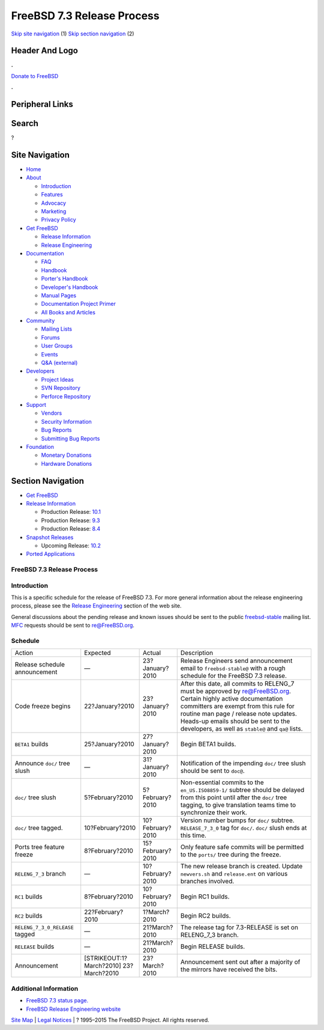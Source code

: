 ===========================
FreeBSD 7.3 Release Process
===========================

.. raw:: html

   <div id="containerwrap">

.. raw:: html

   <div id="container">

`Skip site navigation <#content>`__ (1) `Skip section
navigation <#contentwrap>`__ (2)

.. raw:: html

   <div id="headercontainer">

.. raw:: html

   <div id="header">

Header And Logo
---------------

.. raw:: html

   <div id="headerlogoleft">

|FreeBSD|

.. raw:: html

   </div>

.. raw:: html

   <div id="headerlogoright">

.. raw:: html

   <div class="frontdonateroundbox">

.. raw:: html

   <div class="frontdonatetop">

.. raw:: html

   <div>

**.**

.. raw:: html

   </div>

.. raw:: html

   </div>

.. raw:: html

   <div class="frontdonatecontent">

`Donate to FreeBSD <https://www.FreeBSDFoundation.org/donate/>`__

.. raw:: html

   </div>

.. raw:: html

   <div class="frontdonatebot">

.. raw:: html

   <div>

**.**

.. raw:: html

   </div>

.. raw:: html

   </div>

.. raw:: html

   </div>

Peripheral Links
----------------

.. raw:: html

   <div id="searchnav">

.. raw:: html

   </div>

.. raw:: html

   <div id="search">

Search
------

?

.. raw:: html

   </div>

.. raw:: html

   </div>

.. raw:: html

   </div>

Site Navigation
---------------

.. raw:: html

   <div id="menu">

-  `Home <../../>`__

-  `About <../../about.html>`__

   -  `Introduction <../../projects/newbies.html>`__
   -  `Features <../../features.html>`__
   -  `Advocacy <../../advocacy/>`__
   -  `Marketing <../../marketing/>`__
   -  `Privacy Policy <../../privacy.html>`__

-  `Get FreeBSD <../../where.html>`__

   -  `Release Information <../../releases/>`__
   -  `Release Engineering <../../releng/>`__

-  `Documentation <../../docs.html>`__

   -  `FAQ <../../doc/en_US.ISO8859-1/books/faq/>`__
   -  `Handbook <../../doc/en_US.ISO8859-1/books/handbook/>`__
   -  `Porter's
      Handbook <../../doc/en_US.ISO8859-1/books/porters-handbook>`__
   -  `Developer's
      Handbook <../../doc/en_US.ISO8859-1/books/developers-handbook>`__
   -  `Manual Pages <//www.FreeBSD.org/cgi/man.cgi>`__
   -  `Documentation Project
      Primer <../../doc/en_US.ISO8859-1/books/fdp-primer>`__
   -  `All Books and Articles <../../docs/books.html>`__

-  `Community <../../community.html>`__

   -  `Mailing Lists <../../community/mailinglists.html>`__
   -  `Forums <https://forums.FreeBSD.org>`__
   -  `User Groups <../../usergroups.html>`__
   -  `Events <../../events/events.html>`__
   -  `Q&A
      (external) <http://serverfault.com/questions/tagged/freebsd>`__

-  `Developers <../../projects/index.html>`__

   -  `Project Ideas <https://wiki.FreeBSD.org/IdeasPage>`__
   -  `SVN Repository <https://svnweb.FreeBSD.org>`__
   -  `Perforce Repository <http://p4web.FreeBSD.org>`__

-  `Support <../../support.html>`__

   -  `Vendors <../../commercial/commercial.html>`__
   -  `Security Information <../../security/>`__
   -  `Bug Reports <https://bugs.FreeBSD.org/search/>`__
   -  `Submitting Bug Reports <https://www.FreeBSD.org/support.html>`__

-  `Foundation <https://www.freebsdfoundation.org/>`__

   -  `Monetary Donations <https://www.freebsdfoundation.org/donate/>`__
   -  `Hardware Donations <../../donations/>`__

.. raw:: html

   </div>

.. raw:: html

   </div>

.. raw:: html

   <div id="content">

.. raw:: html

   <div id="sidewrap">

.. raw:: html

   <div id="sidenav">

Section Navigation
------------------

-  `Get FreeBSD <../../where.html>`__
-  `Release Information <../../releases/>`__

   -  Production Release:
      `10.1 <../../releases/10.1R/announce.html>`__
   -  Production Release:
      `9.3 <../../releases/9.3R/announce.html>`__
   -  Production Release:
      `8.4 <../../releases/8.4R/announce.html>`__

-  `Snapshot Releases <../../snapshots/>`__

   -  Upcoming Release:
      `10.2 <../../releases/10.2R/schedule.html>`__

-  `Ported Applications <../../ports/>`__

.. raw:: html

   </div>

.. raw:: html

   </div>

.. raw:: html

   <div id="contentwrap">

FreeBSD 7.3 Release Process
===========================

Introduction
============

This is a specific schedule for the release of FreeBSD 7.3. For more
general information about the release engineering process, please see
the `Release Engineering <../../releng/index.html>`__ section of the web
site.

General discussions about the pending release and known issues should be
sent to the public
`freebsd-stable <mailto:FreeBSD-stable@FreeBSD.org>`__ mailing list.
`MFC <../../doc/en_US.ISO8859-1/books/handbook/freebsd-glossary.html#mfc-glossary>`__
requests should be sent to re@FreeBSD.org.

Schedule
========

+-----------------------------------+----------------------------+--------------------+---------------------------------------------------------------------------------------------------------------------------------------------------------------------------------------------------------------------------------------------------------------------------------------------------+
| Action                            | Expected                   | Actual             | Description                                                                                                                                                                                                                                                                                       |
+-----------------------------------+----------------------------+--------------------+---------------------------------------------------------------------------------------------------------------------------------------------------------------------------------------------------------------------------------------------------------------------------------------------------+
| Release schedule announcement     | —                          | 23?January?2010    | Release Engineers send announcement email to ``freebsd-stable@`` with a rough schedule for the FreeBSD 7.3 release.                                                                                                                                                                               |
+-----------------------------------+----------------------------+--------------------+---------------------------------------------------------------------------------------------------------------------------------------------------------------------------------------------------------------------------------------------------------------------------------------------------+
| Code freeze begins                | 22?January?2010            | 23?January?2010    | After this date, all commits to RELENG\_7 must be approved by re@FreeBSD.org. Certain highly active documentation committers are exempt from this rule for routine man page / release note updates. Heads-up emails should be sent to the developers, as well as ``stable@`` and ``qa@`` lists.   |
+-----------------------------------+----------------------------+--------------------+---------------------------------------------------------------------------------------------------------------------------------------------------------------------------------------------------------------------------------------------------------------------------------------------------+
| ``BETA1`` builds                  | 25?January?2010            | 27?January?2010    | Begin BETA1 builds.                                                                                                                                                                                                                                                                               |
+-----------------------------------+----------------------------+--------------------+---------------------------------------------------------------------------------------------------------------------------------------------------------------------------------------------------------------------------------------------------------------------------------------------------+
| Announce ``doc/`` tree slush      | —                          | 31?January?2010    | Notification of the impending ``doc/`` tree slush should be sent to ``doc@``.                                                                                                                                                                                                                     |
+-----------------------------------+----------------------------+--------------------+---------------------------------------------------------------------------------------------------------------------------------------------------------------------------------------------------------------------------------------------------------------------------------------------------+
| ``doc/`` tree slush               | 5?February?2010            | 5?February?2010    | Non-essential commits to the ``en_US.ISO8859-1/`` subtree should be delayed from this point until after the ``doc/`` tree tagging, to give translation teams time to synchronize their work.                                                                                                      |
+-----------------------------------+----------------------------+--------------------+---------------------------------------------------------------------------------------------------------------------------------------------------------------------------------------------------------------------------------------------------------------------------------------------------+
| ``doc/`` tree tagged.             | 10?February?2010           | 10?February?2010   | Version number bumps for ``doc/`` subtree. ``RELEASE_7_3_0`` tag for ``doc/``. ``doc/`` slush ends at this time.                                                                                                                                                                                  |
+-----------------------------------+----------------------------+--------------------+---------------------------------------------------------------------------------------------------------------------------------------------------------------------------------------------------------------------------------------------------------------------------------------------------+
| Ports tree feature freeze         | 8?February?2010            | 15?February?2010   | Only feature safe commits will be permitted to the ``ports/`` tree during the freeze.                                                                                                                                                                                                             |
+-----------------------------------+----------------------------+--------------------+---------------------------------------------------------------------------------------------------------------------------------------------------------------------------------------------------------------------------------------------------------------------------------------------------+
| ``RELENG_7_3`` branch             | —                          | 10?February?2010   | The new release branch is created. Update ``newvers.sh`` and ``release.ent`` on various branches involved.                                                                                                                                                                                        |
+-----------------------------------+----------------------------+--------------------+---------------------------------------------------------------------------------------------------------------------------------------------------------------------------------------------------------------------------------------------------------------------------------------------------+
| ``RC1`` builds                    | 8?February?2010            | 10?February?2010   | Begin RC1 builds.                                                                                                                                                                                                                                                                                 |
+-----------------------------------+----------------------------+--------------------+---------------------------------------------------------------------------------------------------------------------------------------------------------------------------------------------------------------------------------------------------------------------------------------------------+
| ``RC2`` builds                    | 22?February?2010           | 1?March?2010       | Begin RC2 builds.                                                                                                                                                                                                                                                                                 |
+-----------------------------------+----------------------------+--------------------+---------------------------------------------------------------------------------------------------------------------------------------------------------------------------------------------------------------------------------------------------------------------------------------------------+
| ``RELENG_7_3_0_RELEASE`` tagged   | —                          | 21?March?2010      | The release tag for 7.3-RELEASE is set on RELENG\_7\_3 branch.                                                                                                                                                                                                                                    |
+-----------------------------------+----------------------------+--------------------+---------------------------------------------------------------------------------------------------------------------------------------------------------------------------------------------------------------------------------------------------------------------------------------------------+
| ``RELEASE`` builds                | —                          | 21?March?2010      | Begin RELEASE builds.                                                                                                                                                                                                                                                                             |
+-----------------------------------+----------------------------+--------------------+---------------------------------------------------------------------------------------------------------------------------------------------------------------------------------------------------------------------------------------------------------------------------------------------------+
| Announcement                      | [STRIKEOUT:1?March?2010]   | 23?March?2010      | Announcement sent out after a majority of the mirrors have received the bits.                                                                                                                                                                                                                     |
|                                   | 23?March?2010              |                    |                                                                                                                                                                                                                                                                                                   |
+-----------------------------------+----------------------------+--------------------+---------------------------------------------------------------------------------------------------------------------------------------------------------------------------------------------------------------------------------------------------------------------------------------------------+

Additional Information
======================

-  `FreeBSD 7.3 status page. <http://wiki.FreeBSD.org/Releng/7.3TODO>`__
-  `FreeBSD Release Engineering website <../../releng/index.html>`__

.. raw:: html

   </div>

.. raw:: html

   </div>

.. raw:: html

   <div id="footer">

`Site Map <../../search/index-site.html>`__ \| `Legal
Notices <../../copyright/>`__ \| ? 1995–2015 The FreeBSD Project. All
rights reserved.

.. raw:: html

   </div>

.. raw:: html

   </div>

.. raw:: html

   </div>

.. |FreeBSD| image:: ../../layout/images/logo-red.png
   :target: ../..
